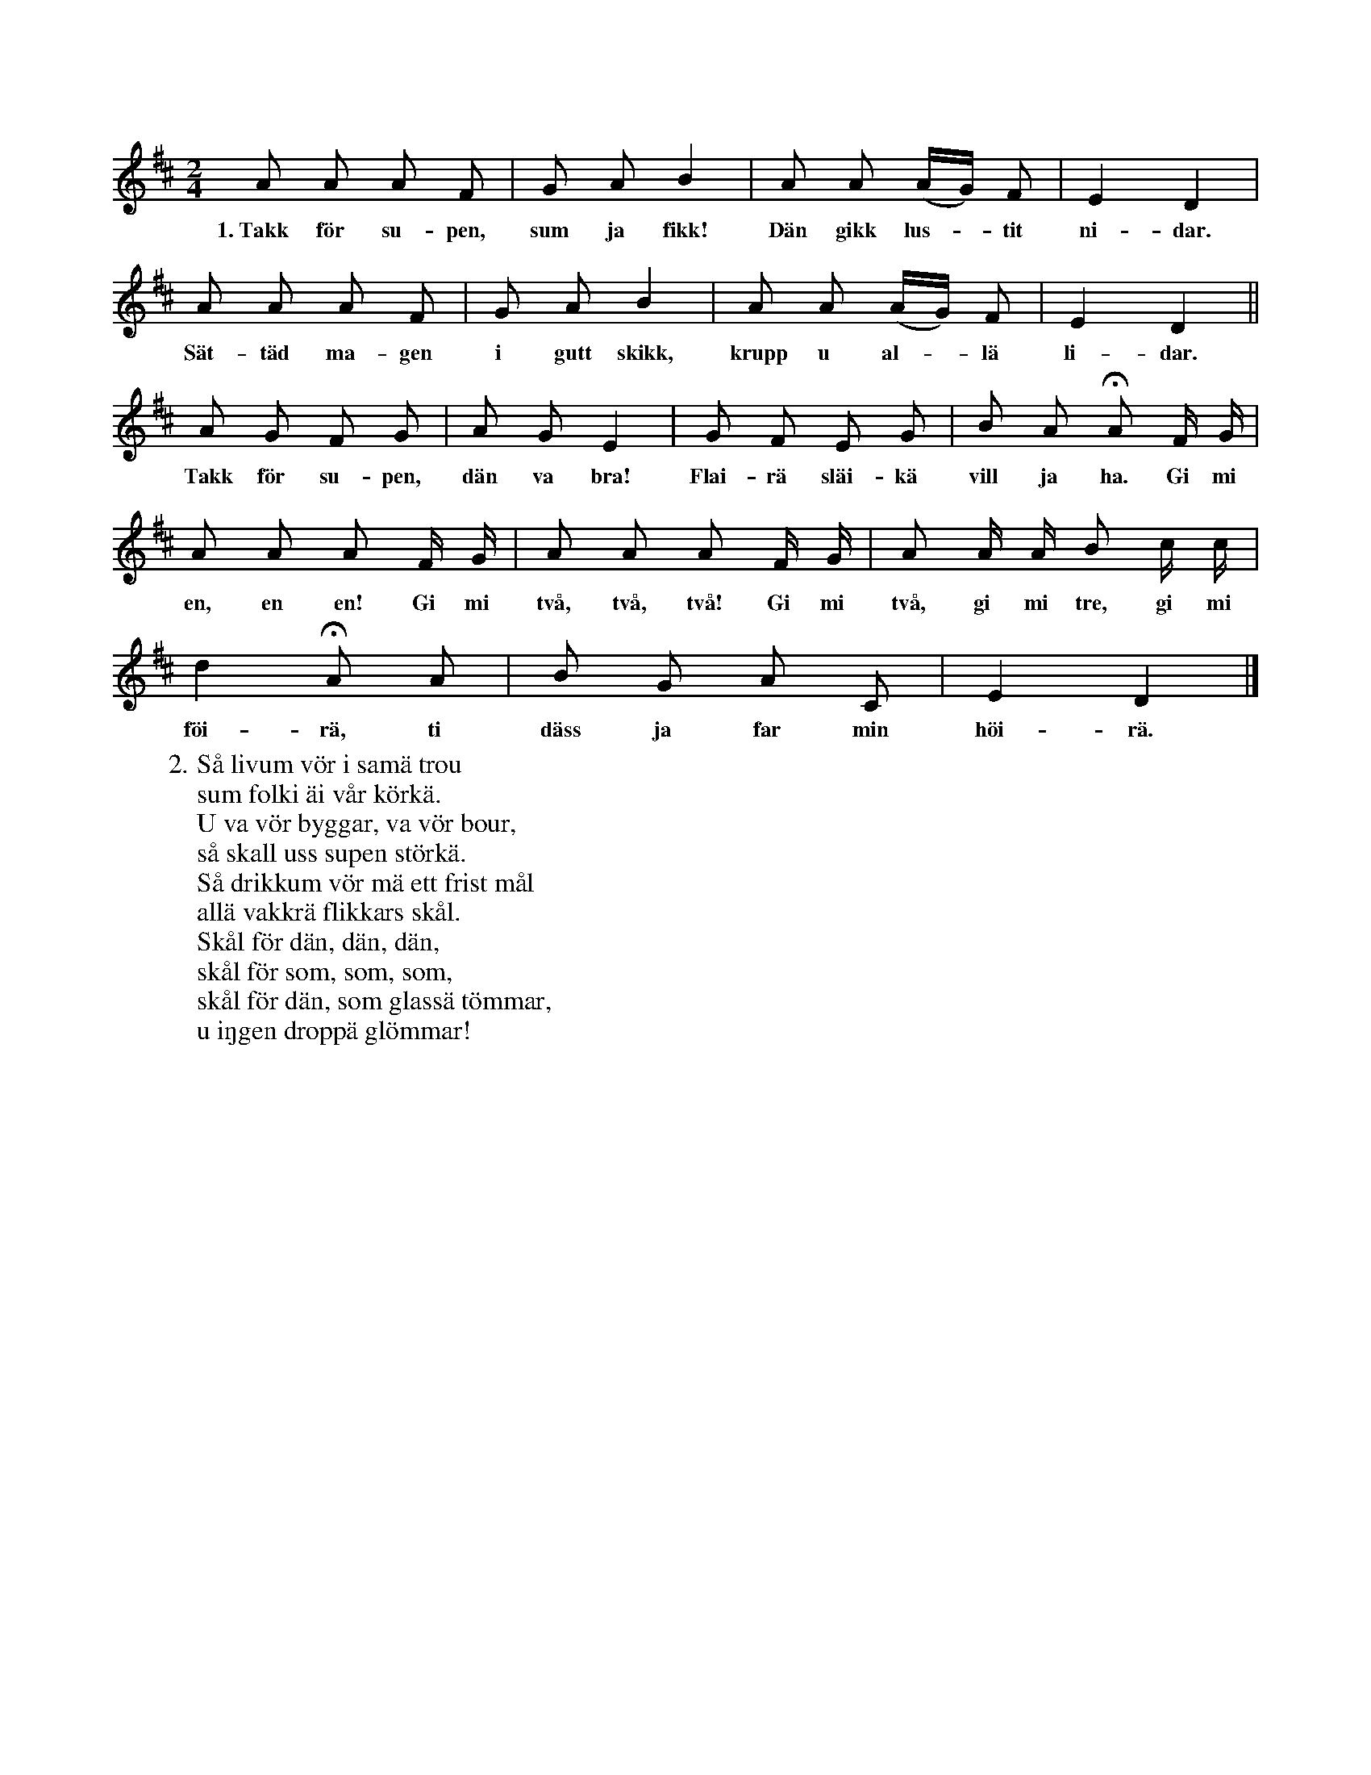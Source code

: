 X:117
T:
S:Efter Elisabet Olofsdotter, Flors i Burs.
M:2/4
L:1/8
K:D
A A A F|G A B2|A A (A/G/) F|E2 D2|
w:1.~Takk för su-pen, sum ja fikk! Dän gikk lus--tit ni-dar.
A A A F|G A B2|A A (A/G/) F|E2 D2||
w:Sät-täd ma-gen i gutt skikk, krupp u al--lä li-dar.
A G F G|A G E2|G F E G|B A HA F/ G/|
w:Takk för su-pen, dän va bra! Flai-rä släi-kä vill ja ha. Gi mi
A A A F/ G/|A A A F/ G/|A A/ A/ B c/ c/|
w:en, en en! Gi mi två, två, två! Gi mi två, gi mi tre, gi mi
d2 HA A|B G A C|E2 D2|]
w:föi-rä, ti däss ja far min höi-rä.
W:2. Så livum vör i samä trou
W:   sum folki äi vår körkä.
W:   U va vör byggar, va vör bour,
W:   så skall uss supen störkä.
W:   Så drikkum vör mä ett frist mål
W:   allä vakkrä flikkars skål.
W:   Skål för dän, dän, dän,
W:   skål för som, som, som,
W:   skål för dän, som glassä tömmar,
W:   u iŋgen droppä glömmar!
